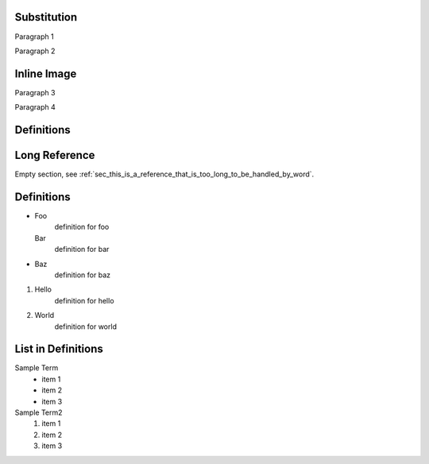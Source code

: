 Substitution
============

Paragraph 1

|caution|

Paragraph 2

Inline Image
============

Paragraph 3

.. image:: warning2.png
    :width: 42%

Paragraph 4

Definitions
===========

.. |caution| image:: warning.png
             :alt: Warning!
             :height: 3cm
             :width: 3cm

.. _sec_this_is_a_reference_that_is_too_long_to_be_handled_by_word:

Long Reference
==============

Empty section, see :ref:`sec_this_is_a_reference_that_is_too_long_to_be_handled_by_word`.

Definitions
===========

- Foo
    definition for foo

  Bar
    definition for bar

- Baz
    definition for baz

1. Hello
    definition for hello
#. World
    definition for world

List in Definitions
===================

Sample Term
    * item 1
    * item 2
    * item 3

Sample Term2
    1. item 1
    #. item 2
    #. item 3